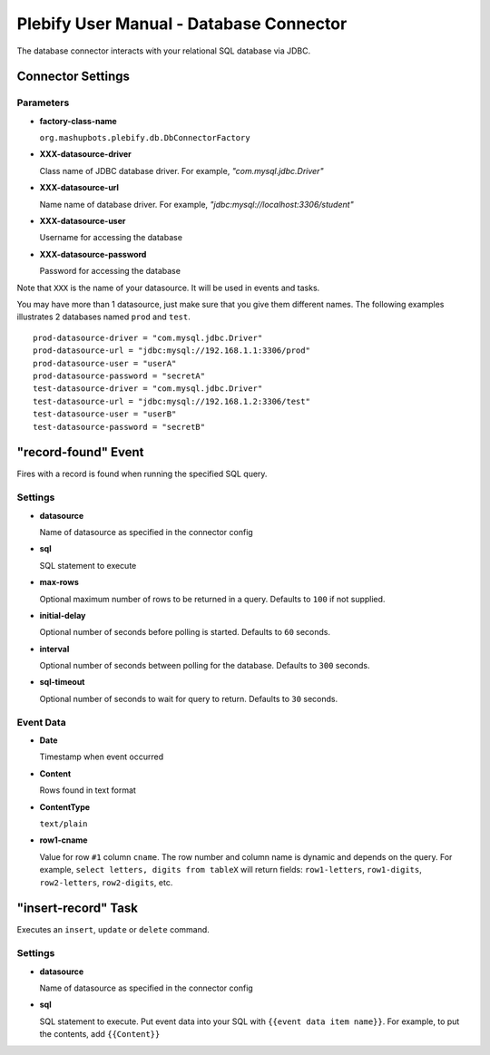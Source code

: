 Plebify User Manual - Database Connector
****************************************

The database connector interacts with your relational SQL database via JDBC.

Connector Settings
==================

Parameters
----------

- **factory-class-name**

  ``org.mashupbots.plebify.db.DbConnectorFactory``

- **XXX-datasource-driver**

  Class name of JDBC database driver. For example, `"com.mysql.jdbc.Driver"`

- **XXX-datasource-url**

  Name name of database driver. For example, `"jdbc:mysql://localhost:3306/student"`

- **XXX-datasource-user**

  Username for accessing the database

- **XXX-datasource-password**

  Password for accessing the database


Note that ``XXX`` is the name of your datasource. It will be used in events and tasks.

You may have more than 1 datasource, just make sure that you give them different names. The following
examples illustrates 2 databases named ``prod`` and ``test``.

::

  prod-datasource-driver = "com.mysql.jdbc.Driver"
  prod-datasource-url = "jdbc:mysql://192.168.1.1:3306/prod"
  prod-datasource-user = "userA"
  prod-datasource-password = "secretA"
  test-datasource-driver = "com.mysql.jdbc.Driver"
  test-datasource-url = "jdbc:mysql://192.168.1.2:3306/test"
  test-datasource-user = "userB"
  test-datasource-password = "secretB"


"record-found" Event
====================
Fires with a record is found when running the specified SQL query.

Settings
--------

- **datasource**

  Name of datasource as specified in the connector config

- **sql**

  SQL statement to execute

- **max-rows**

  Optional maximum number of rows to be returned in a query. Defaults to ``100`` if not supplied.

- **initial-delay**

  Optional number of seconds before polling is started. Defaults to ``60`` seconds.

- **interval**

  Optional number of seconds between polling for the database. Defaults to ``300`` seconds.

- **sql-timeout**

  Optional number of seconds to wait for query to return. Defaults to ``30`` seconds.


Event Data
----------

- **Date**

  Timestamp when event occurred

- **Content**

  Rows found in text format

- **ContentType**

  ``text/plain``

- **row1-cname**

  Value for row ``#1`` column ``cname``. The row number and column name is dynamic and depends on the
  query. For example, ``select letters, digits from tableX`` will return fields: ``row1-letters``,
  ``row1-digits``, ``row2-letters``, ``row2-digits``, etc.



"insert-record" Task
====================
Executes an ``insert``, ``update`` or ``delete`` command.

Settings
--------

- **datasource**

  Name of datasource as specified in the connector config

- **sql**

  SQL statement to execute. Put event data into your SQL with ``{{event data item name}}``. For example,
  to put the contents, add ``{{Content}}``





